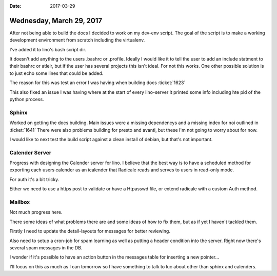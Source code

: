 :date: 2017-03-29

=========================
Wednesday, March 29, 2017
=========================

After not being able to build the docs I decided to work on my dev-env script.
The goal of the script is to make a working development environment from scratch including the virtualenv.

I've added it to lino's bash script dir.

It doesn't add anything to the users .bashrc or .profile.
Ideally I would like it to tell the user to add an include statment to their bashrc or atleir, but if the user has
several projects this isn't ideal. For not this works. One other possible solution is to just echo some lines that could be added.

The reason for this was test an error I was having when building docs :ticket:`1623`

This also fixed an issue I was having where at the start of every lino-server it printed some info including hte pid of the python process.


Sphinx
======

Worked on getting the docs building.
Main issues were a missing dependencys and a missing index for noi outlined in :ticket:`1641`
There were also problems building for presto and avanti, but these I'm not going to worry about for now.

I would like to next test the build script against a clean install of debian, but that's not important.


Calender Server
===============

Progress with designing the Calender server for lino.
I believe that the best way is to have a scheduled method for exporting each users calender as an icalender that Radicale
reads and serves to users in read-only mode.

For auth it's a bit tricky.

Either we need to use a https post to validate or have a Htpasswd file, or extend radicale with a custom Auth method.

Mailbox
=======

Not much progress here.

There some ideas of what problems there are and some ideas of how to fix them, but as if yet I haven't tackled them.

Firstly I need to update the detail-layouts for messages for better reviewing.

Also need to setup a cron-job for spam learning as well as putting a header condition into the server.
Right now there's several spam messages in the DB.

I wonder if it's possible to have an action button in the messages table for inserting a new pointer...

I'll focus on this as much as I can tomorrow so I have something to talk to luc about other than sphinx and calenders.
